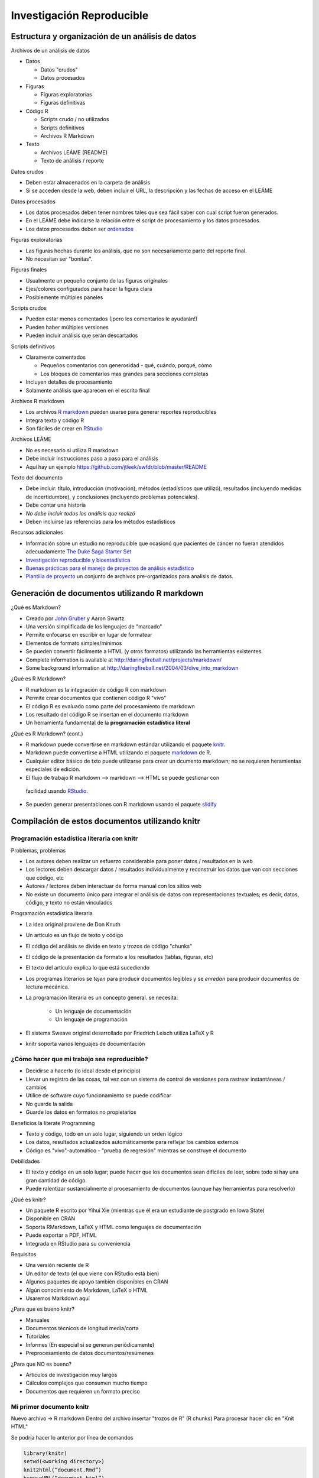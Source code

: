 Investigación Reproducible
==========================

Estructura y organización de un análisis de datos
-------------------------------------------------

Archivos de un análisis de datos

* Datos

  * Datos "crudos"
  * Datos procesados

* Figuras

  * Figuras exploratorias
  * Figuras definitivas

* Código R

  * Scripts crudo / no utilizados
  * Scripts definitivos
  * Archivos R Markdown

* Texto

  * Archivos LEÁME (README)
  * Texto de análisis / reporte

Datos crudos

* Deben estar almacenados en la carpeta de análisis
* Si se acceden desde la web, deben incluir el URL, la descripción y las
  fechas de acceso en el LEÁME

Datos procesados

* Los datos procesados deben tener nombres tales que sea fácil saber con cual
  script fueron generados.
* En el LEÁME debe indicarse la relación entre el script de procesamiento y
  los datos procesados.
* Los datos procesados deben ser `ordenados`_

.. _ordenados: http://vita.had.co.nz/papers/tidy-data.pdf


Figuras exploratorias

* Las figuras hechas durante los análisis, que no son necesariamente parte
  del reporte final.
* No necesitan ser "bonitas".

Figuras finales

* Usualmente un pequeño conjunto de las figuras originales
* Ejes/colores configurados para hacer la figura clara
* Posiblemente múltiples paneles

Scripts crudos

* Pueden estar menos comentados (¡pero los comentarios le ayudarán!)
* Pueden haber múltiples versiones
* Pueden incluir análisis que serán descartados

Scripts definitivos

* Claramente comentados

  * Pequeños comentarios con generosidad - qué, cuándo, porqué, cómo
  * Los bloques de comentarios mas grandes para secciones completas

* Incluyen detalles de procesamiento
* Solamente análisis que aparecen en el escrito final

Archivos R markdown

* Los archivos `R markdown`_ pueden usarse para generar reportes reproducibles
* Integra texto y código R
* Son fáciles de crear en RStudio_

.. _R markdown: http://www.rstudio.com/ide/docs/authoring/using_markdown
.. _RStudio: http://www.rstudio.com/

Archivos LEÁME

* No es necesario si utiliza R markdown
* Debe incluir instrucciones paso a paso para el análisis
* Aquí hay un ejemplo https://github.com/jtleek/swfdr/blob/master/README

Texto del documento

* Debe incluir: título, introducción  (motivación), métodos (estadísticos que
  utilizó), resultados (incluyendo medidas de incertidumbre),
  y conclusiones (incluyendo problemas potenciales).
* Debe contar una historia
* *No debe incluir todos los análisis que realizó*
* Deben incluirse las referencias para los métodos estadísticos

Recursos adicionales

* Información sobre un estudio no reproducible que ocasionó que pacientes de
  cáncer no fueran atendidos adecuadamente `The Duke Saga Starter Set`_

* `Investigación reproducible y bioestadística`_

* `Buenas prácticas para el manejo de proyectos de análisis estadístico`_

* `Plantilla de proyecto`_ un conjunto de archivos pre-organizados para
  analisis de datos.


.. _The Duke Saga Starter Set: http://simplystatistics.org/2012/02/27/the-duke-saga-starter-set/
.. _Investigación reproducible y bioestadística: http://biostatistics.oxfordjournals.org/content/10/3/405.full
.. _Buenas prácticas para el manejo de proyectos de análisis estadístico: http://www.r-statistics.com/2010/09/managing-a-statistical-analysis-project-guidelines-and-best-practices/
.. _Plantilla de proyecto: http://projecttemplate.net/

Generación de documentos utilizando R markdown
----------------------------------------------

¿Qué es Markdown?

* Creado por `John Gruber`_ y Aaron Swartz.
* Una versión simplificada de los lenguajes de "marcado"
* Permite enfocarse en escribir en lugar de formatear
* Elementos de formato simples/mínimos
* Se pueden convertir fácilmente a HTML (y otros formatos) utilizando las
  herramientas existentes.
* Complete information is available at http://daringfireball.net/projects/markdown/
* Some background information at http://daringfireball.net/2004/03/dive_into_markdown

.. _John Gruber: http://daringfireball.net

¿Qué es R Markdown?

* R markdown es la integración de código R con markdown
* Permite crear documentos que contienen código R "vivo"
* El código R es evaluado como parte del procesamiento de markdown
* Los resultado del código R se insertan en el documento markdown
* Un herramienta fundamental de la **programación estadística literal**

¿Qué es R Markdown? (cont.)

* R markdown puede convertirse en markdown estándar utilizando el paquete
  knitr_.
* Markdown puede convertirse a HTML utilizando el paquete markdown_ de R.
* Cualquier editor básico de txto puede utilizarse para crear un dcumento
  markdown; no se requieren heramientas especiales de edición.
* El flujo de trabajo R markdown --> markdown --> HTML se puede gestionar con
 facilidad usando `RStudio`_.
* Se pueden generar presentaciones con R markdown usando el paquete
  slidify_

.. _knitr: http://yihui.name/knitr/
.. _markdown: https://github.com/rstudio/markdown
.. _slidify: http://slidify.org

Compilación de estos documentos utilizando knitr
------------------------------------------------

Programación estadística literaria con knitr
^^^^^^^^^^^^^^^^^^^^^^^^^^^^^^^^^^^^^^^^^^^^

Problemas, problemas

* Los autores deben realizar un esfuerzo considerable para poner datos /
  resultados en la web
* Los lectores deben descargar datos / resultados individualmente y reconstruir
  los datos que van con secciones que código, etc
* Autores / lectores deben interactuar de forma manual con los sitios web
* No existe un documento único para integrar el análisis de datos con
  representaciones textuales; es decir, datos, código,
  y texto no están vinculados

Programación estadística literaria

* La idea original proviene de Don Knuth
* Un artículo es un flujo de texto y código
* El código del análisis se divide en texto y trozos de código "chunks"
* El código de la presentación da formato a los resultados (tablas, figuras,
  etc)
* El texto del artículo explica lo que está sucediendo
* Los programas literarios se *tejen* para producir documentos legibles y se
  *enredan* para producir documentos de lectura mecánica.


* La programación literaria es un concepto general. se necesita:

   * Un lenguaje de documentación
   * Un lenguaje de programación

* El sistema Sweave original desarrollado por Friedrich Leisch utiliza LaTeX y R
* knitr soporta varios lenguajes de documentación

¿Cómo hacer que mi trabajo sea reproducible?
^^^^^^^^^^^^^^^^^^^^^^^^^^^^^^^^^^^^^^^^^^^^

* Decidirse a hacerlo (lo ideal desde el principio)
* Llevar un registro de las cosas, tal vez con un sistema de control de
  versiones para rastrear instantáneas / cambios
* Utilice de software cuyo funcionamiento se puede codificar
* No guarde la salida
* Guarde los datos en formatos no propietarios

Beneficios la literate Programming

* Texto y código, todo en un solo lugar, siguiendo un orden lógico
* Los datos, resultados actualizados automáticamente para reflejar los cambios
  externos
* Código es "vivo"-automático - "prueba de regresión" mientras se construye el
  documento

Debilidades

* El texto y código en un solo lugar; puede hacer que los documentos sean
  difíciles de leer, sobre todo si hay una gran cantidad de código.
* Puede ralentizar sustancialmente el procesamiento de documentos (aunque hay
  herramientas para resolverlo)

¿Qué es knitr?

* Un paquete R escrito por Yihui Xie (mientras que él era un estudiante
  de postgrado en Iowa State)
* Disponible en CRAN
* Soporta RMarkdown, LaTeX y HTML como lenguajes de documentación
* Puede exportar a PDF, HTML
* Integrada en RStudio para su conveniencia

Requisitos

* Una versión reciente de R
* Un editor de texto (el que viene con RStudio está bien)
* Algunos paquetes de apoyo también disponibles en CRAN
* Algún conocimiento de Markdown, LaTeX o HTML
* Usaremos Markdown aquí

¿Para que es bueno knitr?

* Manuales
* Documentos técnicos de longitud media/corta
* Tutoriales
* Informes (En especial si se generan periódicamente)
* Preprocesamiento de datos documentos/resúmenes

¿Para que NO es bueno?

* Artículos de investigación muy largos
* Cálculos complejos que consumen mucho tiempo
* Documentos que requieren un formato preciso

Mi primer documento knitr
^^^^^^^^^^^^^^^^^^^^^^^^^

Nuevo archivo -> R markdown
Dentro del archivo insertar "trozos de R" (R chunks)
Para procesar hacer clic en "Knit HTML"

Se podría hacer lo anterior por línea de comandos

.. code-block:: r

    library(knitr)
    setwd(<working directory>)
    knit2html(“document.Rmd”)
    browseURL(“document.html”)

Salida HTML

Se puede observar la conversión a HTML del texto a Markdown
Y el código y el resultado del código R convertido.
knitr produce Markdown a partir de los trozos de R

Notas

* knitr llenará un nuevo documento con el texto de relleno; elimínelo
* Los trozos de código empiezan con::

   ```{r} y terminan con```


* Todo el código R va en entre estos marcadores
* Los trozos de código pueden tener nombres, lo cual es útil cuando empezamos a
  hacer gráficos::

   ```{r primer trozo}
   ## El código R va aquí
   ```

Por defecto, el código en un trozo de código se reproduce, al igual que los
resultados de la computación (si hay resultados para imprimir)

Flujo de procesamiento con el documento en knitr

* Usted escribe el documento RMarkdown (.Rmd)
* knitr produce un documento Markdown (.md)
* knitr convierte el documento Markdown a HTML (por defecto)
* .RMD -> .md -> Html
* No debe modificar (o guardar) los documentos .md o html hasta que haya
  terminado

En Resumen

* Programación estadística literaria puede ser una forma útil para poner texto,
  código, datos y salidas en un solo documento
* knitr es una poderosa herramienta para la integración de código y de texto
  en un formato de documento sencillo

Investigación Reproducible
--------------------------

SI: Comience con buena ciencia
^^^^^^^^^^^^^^^^^^^^^^^^^^^^^^

* Basura entra, basura sale
* Una pregunta coherente y enfocada simplifica muchos los problemas
* Trabajar con buenos colaboradores refuerza las buenas prácticas
* Algo que es interesante para usted será (esperemos) motivar buenos
  hábitos

NO: haga las cosas a mano
^^^^^^^^^^^^^^^^^^^^^^^^^

* Editar hojas de cálculo de datos para "limpiarlas"

   * Eliminación de los valores atípicos
   * Control de calidad
   * Validar

* Edición de tablas o figuras (por ejemplo: redondeo, formato)
* Descarga de datos de un sitio web (hacer clic en enlaces en un navegador web)
* Mover datos en su equipo; separar / reformatear archivos datos
* "Sólo vamos a hacer esto una vez ...."

Las cosas hechas a mano deben estar documentadas con precisión (esto es más
difícil de lo que parece)

NO: Point And Click
^^^^^^^^^^^^^^^^^^^

* Muchos paquetes de análisis estadísticos/procesamiento de datos tienen
  interfaces gráficas de usuario (GUI)

* Las GUIs son convenientes/intuitivas, pero las acciones que se realizan con
  una interfaz gráfica de usuario puede ser difícil para que otros reproduzcan

* Algunos GUIs producen un archivo de registro o script que incluye comandos
  equivalentes; se pueden guardar para revisarse posteriormente

* En general, tenga cuidado con el software de análisis de datos que es altamente
   *interactivo*; facilidad de uso a veces puede conducir a análisis
   no-reproducible

* Otro software interactivo, como editores de texto, por lo general están bien


SI: Enseñar a la computadora
^^^^^^^^^^^^^^^^^^^^^^^^^^^^

* Si algo hay que hacer como parte de su análisis/investigación, trate de
  enseñar a su equipo a hacerlo (incluso si sólo tiene que hacerlo una vez)

* Con el fin de dar instrucciones a su computadora, es necesario anotar
  exactamente lo que quiere decir que hacer y cómo se debe hacer

* Enseñar a un equipo casi garantiza que sea replicable "reproducible"

Por ejemplo, se puede hacer a mano:

  1. Ir al repositorio de UCI Machine Learning en
  http://archive.ics.uci.edu/ml/

  2. Descargar el `Conjunto de datos de intercambio de bicicletas`_
  haciendo clic en el enlace a la carpeta de datos, a continuación, hacer clic
  en el enlace al archivo zip del conjunto de datos, y elegir "Guardar enlace
  como ... " y después guardarla en una carpeta de su computadora

.. _Conjunto de datos de intercambio de bicicletas:http://archive.ics.uci.edu/ml/datasets/Bike+Sharing+Dataset

O puede enseñar a su computadora a hacer lo mismo con el código de R:

.. code-block:: r

    download.file("http://archive.ics.uci.edu/ml/machine-learning-databases/00275/
                   Bike-Sharing-Dataset.zip", "ProjectData/Bike-Sharing-Dataset.zip")

Note que:

* Se especifica la URL completa del archivo de base de datos (sin hacer clic a
  través de un serie de enlaces)

* Se especifica el nombre del archivo guardado en el equipo local

* Se escribe el directorio en el que se guardó el archivo especificado
  ("ProjectData")

* Código siempre se puede ejecutar en R (siempre y cuando el enlace esté
  disponible)

SI: Utilice un sistema de control de versiones
^^^^^^^^^^^^^^^^^^^^^^^^^^^^^^^^^^^^^^^^^^^^^^

* Haga las cosas más despacio

* Añadir los cambios en pequeños partes (no sólo realice commits masivos)

* Seguimiento de pasos; permite volver a versiones antiguas

* Software como GitHub / BitBucket / SourceForge le facilitará publicar los
  resultados

SI: Lleve registro de su entorno de trabajo
^^^^^^^^^^^^^^^^^^^^^^^^^^^^^^^^^^^^^^^^^^^

* Si trabaja en un proyecto complejo que involucra muchas herramientas /
  conjuntos de datos, el software y el entorno computacional informática
  puede ser fundamental para la reproducción de sus análisis

* **Arquitectura computacional**: CPU (Intel, AMD, ARM), GPUs,

* **Sistema operativo**: Windows, Mac OS, Linux / Unix

* **Cadena de herramientas**: Compiladores, interpretes, línea de comandos,
  lenguajes de programación (C, Perl, Python, etc.), bases de datos,
  software de análisis de datos

* **Software de soporte / Infraestructura**: Bibliotecas, paquetes de R,
   dependencias

* **Dependencias externas**: sitios web, repositorios de datos,
   bases de datos remotas, repositorios de software

* **Números de versión**: Lo ideal, para todo (si está disponible)


---

## DO: Keep Track of Your Software Environment

.. code-block:: rconsole

    > sessionInfo()
    R version 3.1.1 (2014-07-10)
    Platform: x86_64-pc-linux-gnu (64-bit)

    locale:
     [1] LC_CTYPE=es_VE.UTF-8       LC_NUMERIC=C
     [3] LC_TIME=es_VE.UTF-8        LC_COLLATE=es_VE.UTF-8
     [5] LC_MONETARY=es_VE.UTF-8    LC_MESSAGES=es_VE.UTF-8
     [7] LC_PAPER=es_VE.UTF-8       LC_NAME=C
     [9] LC_ADDRESS=C               LC_TELEPHONE=C
    [11] LC_MEASUREMENT=es_VE.UTF-8 LC_IDENTIFICATION=C

    attached base packages:
    [1] stats     graphics  grDevices utils     datasets
    [6] methods   base

    other attached packages:
    [1] stringr_0.6.2   openxlsx_2.0.15

    loaded via a namespace (and not attached):
    [1] Rcpp_0.11.3 tools_3.1.1

NO: Guarde la salida
^^^^^^^^^^^^^^^^^^^^

* Evite guardar la salida de análisis de datos (tablas, figuras, resúmenes,
  datos procesados​​, etc), excepto tal vez temporalmente con fines de
  eficiencia.

* Si un archivo de salida "extraviado" no se puede conectar fácilmente con los
  medios con los que fue creado, entonces no es reproducible.

* Guarde código + datos que generaron la salida, en lugar de la misma salida

* Los archivos intermedios están bien siempre y cuando exista una documentación
  clara de cómo fueron creados

SI: Establezca su semilla
^^^^^^^^^^^^^^^^^^^^^^^^^

* Los generadores de números aleatorios generan números pseudo-aleatorios
  basados en un semilla inicial (normalmente un número o conjunto de números)

   * En R se puede utilizar la función ``set.seed ()`` para establecer la
     semilla y para especificar el generador de números aleatorios a usar

* El ajuste de la semilla permite que el flujo de números aleatorios sea
  exactamente reproducible

* Cada vez que se genera números aleatorios para un propósito no trivial,
  **configure siempre la semilla**

SI: Piense en la secuencia completa
^^^^^^^^^^^^^^^^^^^^^^^^^^^^^^^^^^^

* El análisis de datos es un proceso largo; no es solamente tablas / figuras
  / reportes

* datos crudos -> datos procesados -> análisis -> reportes

* Como obtuvo el resultado es tan importante como el resultado.

* Cuanto más replicable se puede hacer la secuencia de análisis de los datos
  es mejor para todos


En resumen
^^^^^^^^^^

* ¿Estamos haciendo buena ciencia?

* ¿Alguna parte de este análisis se hace a mano?
   * Si es así, ¿esas partes están documentadas *con precisión*?
   * ¿La realidad coincide con la documentación?

* ¿Hemos enseñado a la computadora para hacer tanto como sea posible (es decir,
  codificado)?

* ¿Estamos utilizando un sistema de control de versiones?

* ¿Hemos documentado nuestro entorno de software?

* ¿Hemos guardado cualquier salida que no podemos reconstruir a partir de
  datos originales + código?

* ¿Cuánto se puede retroceder en la secuencia del análisis antes que los
  resultados no sean reproducibles (automáticamente)?
